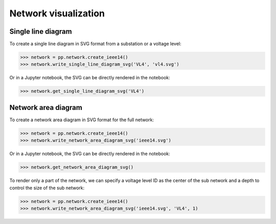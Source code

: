 Network visualization
=====================

Single line diagram
-------------------

To create a single line diagram in SVG format from a substation or a voltage level:

.. code-block:: python

    >>> network = pp.network.create_ieee14()
    >>> network.write_single_line_diagram_svg('VL4', 'vl4.svg')

Or in a Jupyter notebook, the SVG can be directly rendered in the notebook:

.. code-block:: python

    >>> network.get_single_line_diagram_svg('VL4')

.. image:: ../_static/images/ieee14_vl4.svg

Network area diagram
--------------------

To create a network area diagram in SVG format for the full network:

.. code-block:: python

    >>> network = pp.network.create_ieee14()
    >>> network.write_network_area_diagram_svg('ieee14.svg')

Or in a Jupyter notebook, the SVG can be directly rendered in the notebook:

.. code-block:: python

    >>> network.get_network_area_diagram_svg()

.. image:: ../_static/images/ieee14.svg

To render only a part of the network, we can specify a voltage level ID as the center of the sub network and a depth
to control the size of the sub network:

.. code-block:: python

    >>> network = pp.network.create_ieee14()
    >>> network.write_network_area_diagram_svg('ieee14.svg', 'VL4', 1)

.. image:: ../_static/images/ieee14_subnetwork_vl4.svg
